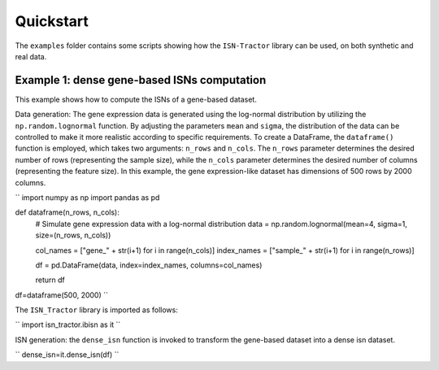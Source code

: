 Quickstart
==========

The ``examples`` folder contains some scripts showing how the ``ISN-Tractor`` library can be used, on both synthetic and real data.

Example 1: dense gene-based ISNs computation
^^^^^^^^^^^^^^^^^^^^^^^^^^^^^^^^^^^^^^^^^^^^
This example shows how to compute the ISNs of a gene-based dataset.

Data generation:
The gene expression data is generated using the log-normal distribution by utilizing the ``np.random.lognormal`` function. 
By adjusting the parameters ``mean`` and ``sigma``, the distribution of the data can be controlled to make it more realistic according to specific requirements. 
To create a DataFrame, the ``dataframe()`` function is employed, which takes two arguments: ``n_rows`` and ``n_cols``. 
The ``n_rows`` parameter determines the desired number of rows (representing the sample size), while the ``n_cols`` parameter determines the desired number of columns (representing the feature size). 
In this example, the gene expression-like dataset has dimensions of 500 rows by 2000 columns.

.. code-block:: python
``
import numpy as np
import pandas as pd

def dataframe(n_rows, n_cols):
    # Simulate gene expression data with a log-normal distribution
    data = np.random.lognormal(mean=4, sigma=1, size=(n_rows, n_cols))
    
    col_names = ["gene_" + str(i+1) for i in range(n_cols)]
    index_names = ["sample_" + str(i+1) for i in range(n_rows)]
    
    df = pd.DataFrame(data, index=index_names, columns=col_names)
    
    return df

df=dataframe(500, 2000)
``

The ``ISN_Tractor`` library is imported as follows:

.. code-block:: python
``
import isn_tractor.ibisn as it
``

ISN generation:
the ``dense_isn`` function is invoked to transform the gene-based dataset into a dense isn dataset.

.. code-block:: python
``
dense_isn=it.dense_isn(df)
``